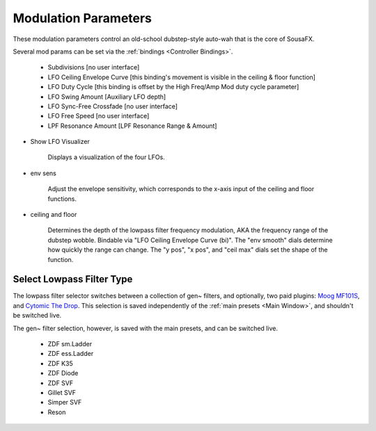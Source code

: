 Modulation Parameters
=====================

These modulation parameters control an old-school dubstep-style auto-wah that is the core of SousaFX.

.. image:: media/LPFmod.webp
   :width: 100%
   :align: center
   :alt: mod parms

Several mod params can be set via the :ref:`bindings <Controller Bindings>`. 

   - Subdivisions [no user interface]
   
   - LFO Ceiling Envelope Curve [this binding's movement is visible in the ceiling & floor function]
   
   - LFO Duty Cycle [this binding is offset by the High Freq/Amp Mod duty cycle parameter]
   
   - LFO Swing Amount [Auxiliary LFO depth]
   
   - LFO Sync-Free Crossfade [no user interface]
   
   - LFO Free Speed [no user interface]
   
   - LPF Resonance Amount [LPF Resonance Range & Amount]

- Show LFO Visualizer 
   
   Displays a visualization of the four LFOs.

- env sens 
   
   Adjust the envelope sensitivity, which corresponds to the x-axis input of the ceiling and floor functions. 

- ceiling and floor 
   
   Determines the depth of the lowpass filter frequency modulation, AKA the frequency range of the dubstep wobble. Bindable via "LFO Ceiling Envelope Curve (bi)". The "env smooth" dials determine how quickly the range can change. The "y pos", "x pos", and "ceil max" dials set the shape of the function.


Select Lowpass Filter Type
--------------------------

The lowpass filter selector switches between a collection of gen~ filters, and optionally, two paid plugins: `Moog MF101S <https://www.moogmusic.com/products/moogerfooger-mf-101-lowpass-filter>`_, and `Cytomic The Drop <https://cytomic.com/product/drop/>`_. This selection is saved independently of the :ref:`main presets <Main Window>`, and shouldn't be switched live.

.. image:: media/lfs1.webp
   :width: 80%
   :align: center
   :alt: lowpass filter selection

The gen~ filter selection, however, is saved with the main presets, and can be switched live.

   - ZDF sm.Ladder
   
   - ZDF ess.Ladder
   
   - ZDF K35
   
   - ZDF Diode
   
   - ZDF SVF
   
   - Gillet SVF
   
   - Simper SVF
   
   - Reson

.. image:: media/lfs2.webp
   :width: 80%
   :align: center
   :alt: gen~ filter selection
